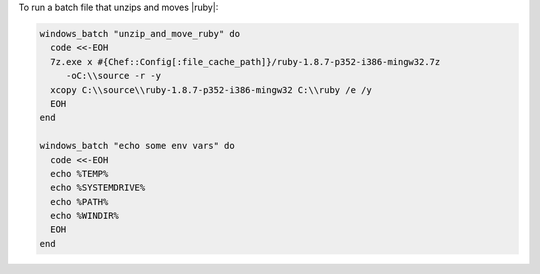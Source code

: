 .. This is an included how-to. 

To run a batch file that unzips and moves |ruby|:

.. code-block:: ruby

   windows_batch "unzip_and_move_ruby" do
     code <<-EOH
     7z.exe x #{Chef::Config[:file_cache_path]}/ruby-1.8.7-p352-i386-mingw32.7z  
        -oC:\\source -r -y
     xcopy C:\\source\\ruby-1.8.7-p352-i386-mingw32 C:\\ruby /e /y
     EOH
   end
   
   windows_batch "echo some env vars" do
     code <<-EOH
     echo %TEMP%
     echo %SYSTEMDRIVE%
     echo %PATH%
     echo %WINDIR%
     EOH
   end



